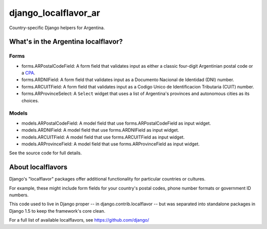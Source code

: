 =====================
django_localflavor_ar
=====================

Country-specific Django helpers for Argentina.

What's in the Argentina localflavor?
====================================

Forms
-----

* forms.ARPostalCodeField: A form field that validates input as either a
  classic four-digit Argentinian postal code or a CPA_.

* forms.ARDNIField: A form field that validates input as a Documento Nacional
  de Identidad (DNI) number.

* forms.ARCUITField: A form field that validates input as a Codigo Unico de
  Identificacion Tributaria (CUIT) number.

* forms.ARProvinceSelect: A ``Select`` widget that uses a list of Argentina's
  provinces and autonomous cities as its choices.

Models
------

* models.ARPostalCodeField: A model field that use forms.ARPostalCodeField as
  input widget.

* models.ARDNIField:  A model field that use forms.ARDNIField as input widget.

* models.ARCUITField:  A model field that use forms.ARCUITField as input widget.

* models.ARProvinceField:  A model field that use forms.ARProvinceField as
  input widget.

.. _CPA: http://www.correoargentino.com.ar/consulta_cpa/home.php

See the source code for full details.

About localflavors
==================

Django's "localflavor" packages offer additional functionality for particular
countries or cultures.

For example, these might include form fields for your country's postal codes,
phone number formats or government ID numbers.

This code used to live in Django proper -- in django.contrib.localflavor -- but
was separated into standalone packages in Django 1.5 to keep the framework's
core clean.

For a full list of available localflavors, see https://github.com/django/
